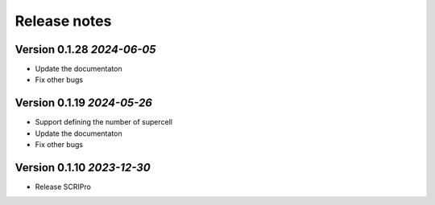 Release notes
===================================================

Version 0.1.28 *2024-06-05*
---------------------------------

- Update the documentaton
- Fix other bugs

Version 0.1.19 *2024-05-26*
---------------------------------

- Support defining the number of supercell 
- Update the documentaton
- Fix other bugs

Version 0.1.10 *2023-12-30*
---------------------------------

- Release SCRIPro